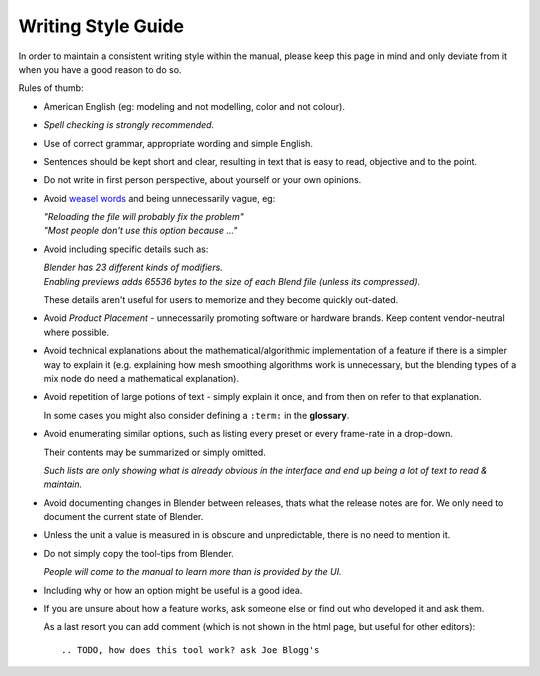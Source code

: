 
*******************
Writing Style Guide
*******************

In order to maintain a consistent writing style within the manual,
please keep this page in mind and only deviate from it when you have a good reason to do so.

Rules of thumb:

- American English (eg: modeling and not modelling, color and not colour).
- *Spell checking is strongly recommended.*
- Use of correct grammar, appropriate wording and simple English.
- Sentences should be kept short and clear, resulting in text that is easy to read, objective and to the point.
- Do not write in first person perspective, about yourself or your own opinions.
- Avoid `weasel words <http://en.wikipedia.org/wiki/Weasel_word>`__ and being unnecessarily vague, eg:

  | *"Reloading the file will probably fix the problem"*
  | *"Most people don't use this option because ..."*
- Avoid including specific details such as:

  | *Blender has 23 different kinds of modifiers.*
  | *Enabling previews adds 65536 bytes to the size of each Blend file
    (unless its compressed).*

  These details aren't useful for users to memorize and they become quickly out-dated.
- Avoid *Product Placement* - unnecessarily promoting software or hardware brands.
  Keep content vendor-neutral where possible.
- Avoid technical explanations about the mathematical/algorithmic implementation of a feature
  if there is a simpler way to explain it (e.g. explaining how mesh smoothing algorithms work is unnecessary,
  but the blending types of a mix node do need a mathematical explanation).
- Avoid repetition of large potions of text - simply explain it once, and from then on refer to that explanation.

  In some cases you might also consider defining a ``:term:`` in the **glossary**.
- Avoid enumerating similar options, such as listing every preset or every frame-rate in a drop-down.

  Their contents may be summarized or simply omitted.

  *Such lists are only showing what is already obvious in the interface
  and end up being a lot of text to read & maintain.*
- Avoid documenting changes in Blender between releases, thats what the release notes are for.
  We only need to document the current state of Blender.
- Unless the unit a value is measured in is obscure and unpredictable, there is no need to mention it.
- Do not simply copy the tool-tips from Blender.

  *People will come to the manual to learn more than is provided by the UI.*
- Including why or how an option might be useful is a good idea.
- If you are unsure about how a feature works, ask someone else or find out who developed it and ask them.

  As a last resort you can add comment (which is not shown in the html page, but useful for other editors): ::

     .. TODO, how does this tool work? ask Joe Blogg's

